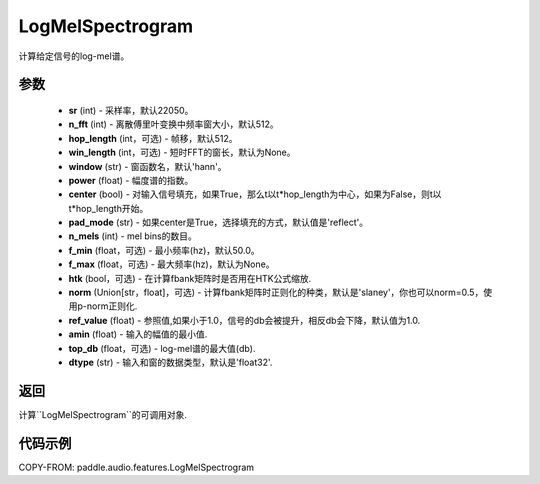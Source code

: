 .. _cn_api_audio_features_Spectrogram:

LogMelSpectrogram
-------------------------------

.. py:class:: paddle.audio.features.LogMelSpectrogram(sr=22050, n_fft=2048, hop_length=512, win_length=None, window='hann', power=2.0, center=True, pad_mode='reflect', n_mels=64, f_min=50.0, f_max=None, htk=False, norm='slaney', ref_value=1.0, amin=1e-10, top_db=None, dtype='float32')

计算给定信号的log-mel谱。

参数
::::::::::::

    - **sr** (int) - 采样率，默认22050。
    - **n_fft** (int) - 离散傅里叶变换中频率窗大小，默认512。
    - **hop_length**  (int，可选) - 帧移，默认512。
    - **win_length**  (int，可选) - 短时FFT的窗长，默认为None。
    - **window**  (str) - 窗函数名，默认'hann'。
    - **power**  (float) - 幅度谱的指数。
    - **center**  (bool) - 对输入信号填充，如果True，那么t以t*hop_length为中心，如果为False，则t以t*hop_length开始。
    - **pad_mode**  (str) - 如果center是True，选择填充的方式，默认值是'reflect'。
    - **n_mels** (int) - mel bins的数目。
    - **f_min** (float，可选) - 最小频率(hz)，默认50.0。
    - **f_max** (float，可选) - 最大频率(hz)，默认为None。
    - **htk** (bool，可选) - 在计算fbank矩阵时是否用在HTK公式缩放.
    - **norm** (Union[str，float]，可选) - 计算fbank矩阵时正则化的种类，默认是'slaney'，你也可以norm=0.5，使用p-norm正则化.
    - **ref_value** (float) - 参照值,如果小于1.0，信号的db会被提升，相反db会下降，默认值为1.0.
    - **amin** (float) - 输入的幅值的最小值.
    - **top_db** (float，可选) - log-mel谱的最大值(db).
    - **dtype**  (str) - 输入和窗的数据类型，默认是'float32'.


返回
:::::::::

计算``LogMelSpectrogram``的可调用对象.

代码示例
:::::::::

COPY-FROM: paddle.audio.features.LogMelSpectrogram
